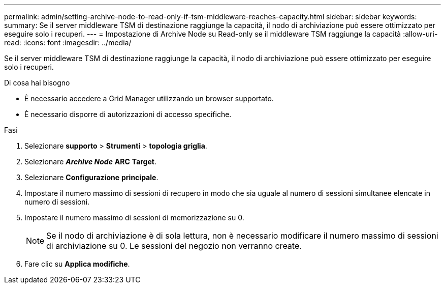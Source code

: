 ---
permalink: admin/setting-archive-node-to-read-only-if-tsm-middleware-reaches-capacity.html 
sidebar: sidebar 
keywords:  
summary: Se il server middleware TSM di destinazione raggiunge la capacità, il nodo di archiviazione può essere ottimizzato per eseguire solo i recuperi. 
---
= Impostazione di Archive Node su Read-only se il middleware TSM raggiunge la capacità
:allow-uri-read: 
:icons: font
:imagesdir: ../media/


[role="lead"]
Se il server middleware TSM di destinazione raggiunge la capacità, il nodo di archiviazione può essere ottimizzato per eseguire solo i recuperi.

.Di cosa hai bisogno
* È necessario accedere a Grid Manager utilizzando un browser supportato.
* È necessario disporre di autorizzazioni di accesso specifiche.


.Fasi
. Selezionare *supporto* > *Strumenti* > *topologia griglia*.
. Selezionare *_Archive Node_* *ARC* *Target*.
. Selezionare *Configurazione* *principale*.
. Impostare il numero massimo di sessioni di recupero in modo che sia uguale al numero di sessioni simultanee elencate in numero di sessioni.
. Impostare il numero massimo di sessioni di memorizzazione su 0.
+

NOTE: Se il nodo di archiviazione è di sola lettura, non è necessario modificare il numero massimo di sessioni di archiviazione su 0. Le sessioni del negozio non verranno create.

. Fare clic su *Applica modifiche*.

